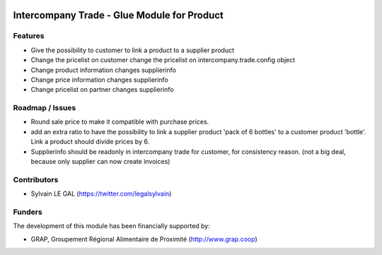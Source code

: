 .. image:: https://img.shields.io/badge/licence-AGPL--3-blue.svg
   :target: http://www.gnu.org/licenses/agpl-3.0-standalone.html
   :alt: License: AGPL-3

============================================
Intercompany Trade - Glue Module for Product
============================================

Features
--------

* Give the possibility to customer to link a product to a supplier product
* Change the pricelist on customer change the pricelist on
  intercompany.trade.config object

* Change product information changes supplierinfo
* Change price information changes supplierinfo
* Change pricelist on partner changes supplierinfo

Roadmap / Issues
----------------

* Round sale price to make it compatible with purchase prices.

* add an extra ratio to have the possibility to link a supplier product
  'pack of 6 bottles' to a customer product 'bottle'. Link a product should
  divide prices by 6.

* Supplierinfo should be readonly in intercompany trade for customer, for
  consistency reason. (not a big deal, because only supplier can now
  create invoices)

Contributors
------------

* Sylvain LE GAL (https://twitter.com/legalsylvain)

Funders
-------

The development of this module has been financially supported by:

* GRAP, Groupement Régional Alimentaire de Proximité (http://www.grap.coop)
